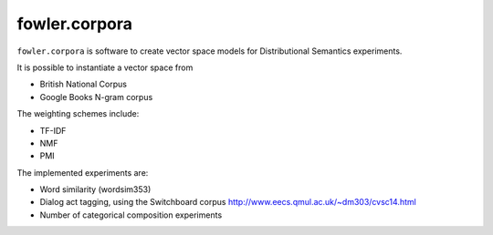 fowler.corpora
==============

.. image:: https://travis-ci.org/dimazest/fowler.corpora.png?branch=master
  :target: https://travis-ci.org/dimazest/fowler.corpora

.. image:: https://coveralls.io/repos/dimazest/fowler.corpora/badge.png?branch=master
  :target: https://coveralls.io/r/dimazest/fowler.corpora?branch=master

``fowler.corpora`` is software to create vector space models for Distributional
Semantics experiments.

It is possible to instantiate a vector space from

* British National Corpus
* Google Books N-gram corpus

The weighting schemes include:

* TF-IDF
* NMF
* PMI

The implemented experiments are:

* Word similarity (wordsim353)
* Dialog act tagging, using the Switchboard corpus http://www.eecs.qmul.ac.uk/~dm303/cvsc14.html
* Number of categorical composition experiments